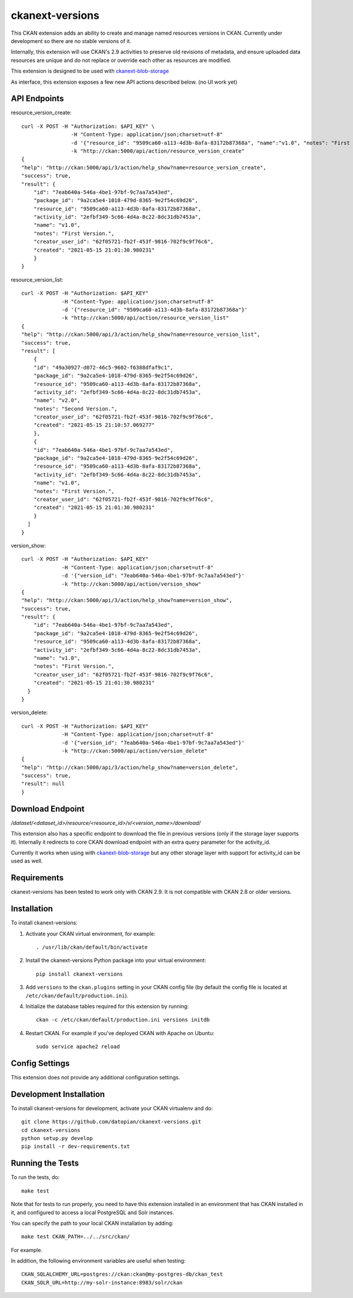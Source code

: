 =============
ckanext-versions
=============

This CKAN extension adds an ability to create and manage named resources
versions in CKAN. Currently under development so there are no stable versions of it.

Internally, this extension will use CKAN's 2.9 activities to preserve
old revisions of metadata, and ensure uploaded data resources are unique
and do not replace or override each other as resources are modified.

This extension is designed to be used with
`ckanext-blob-storage <https://github.com/datopian/ckanext-blob-storage>`_

As interface, this extension exposes a few new API actions described below. (no
UI work yet)

------------
API Endpoints
------------

resource_version_create::

    curl -X POST -H "Authorization: $API_KEY" \
                    -H "Content-Type: application/json;charset=utf-8"
                    -d '{"resource_id": "9509ca60-a113-4d3b-8afa-83172b87368a", "name":"v1.0", "notes": "First Version."}'
                    -k "http://ckan:5000/api/action/resource_version_create"
    {
    "help": "http://ckan:5000/api/3/action/help_show?name=resource_version_create",
    "success": true,
    "result": {
        "id": "7eab640a-546a-4be1-97bf-9c7aa7a543ed",
        "package_id": "9a2ca5e4-1018-479d-8365-9e2f54c69d26",
        "resource_id": "9509ca60-a113-4d3b-8afa-83172b87368a",
        "activity_id": "2efbf349-5c66-4d4a-8c22-8dc31db7453a",
        "name": "v1.0",
        "notes": "First Version.",
        "creator_user_id": "62f05721-fb2f-453f-9816-702f9c9f76c6",
        "created": "2021-05-15 21:01:30.980231"
        }
    }

resource_version_list::

    curl -X POST -H "Authorization: $API_KEY"
                 -H "Content-Type: application/json;charset=utf-8"
                 -d '{"resource_id": "9509ca60-a113-4d3b-8afa-83172b87368a"}'
                 -k "http://ckan:5000/api/action/resource_version_list"
    {
    "help": "http://ckan:5000/api/3/action/help_show?name=resource_version_list",
    "success": true,
    "result": [
        {
        "id": "49a30927-d072-46c5-9602-f6388dfaf9c1",
        "package_id": "9a2ca5e4-1018-479d-8365-9e2f54c69d26",
        "resource_id": "9509ca60-a113-4d3b-8afa-83172b87368a",
        "activity_id": "2efbf349-5c66-4d4a-8c22-8dc31db7453a",
        "name": "v2.0",
        "notes": "Second Version.",
        "creator_user_id": "62f05721-fb2f-453f-9816-702f9c9f76c6",
        "created": "2021-05-15 21:10:57.069277"
        },
        {
        "id": "7eab640a-546a-4be1-97bf-9c7aa7a543ed",
        "package_id": "9a2ca5e4-1018-479d-8365-9e2f54c69d26",
        "resource_id": "9509ca60-a113-4d3b-8afa-83172b87368a",
        "activity_id": "2efbf349-5c66-4d4a-8c22-8dc31db7453a",
        "name": "v1.0",
        "notes": "First Version.",
        "creator_user_id": "62f05721-fb2f-453f-9816-702f9c9f76c6",
        "created": "2021-05-15 21:01:30.980231"
        }
      ]
    }

version_show::

    curl -X POST -H "Authorization: $API_KEY"
                 -H "Content-Type: application/json;charset=utf-8"
                 -d '{"version_id": "7eab640a-546a-4be1-97bf-9c7aa7a543ed"}'
                 -k "http://ckan:5000/api/action/version_show"
    {
    "help": "http://ckan:5000/api/3/action/help_show?name=version_show",
    "success": true,
    "result": {
        "id": "7eab640a-546a-4be1-97bf-9c7aa7a543ed",
        "package_id": "9a2ca5e4-1018-479d-8365-9e2f54c69d26",
        "resource_id": "9509ca60-a113-4d3b-8afa-83172b87368a",
        "activity_id": "2efbf349-5c66-4d4a-8c22-8dc31db7453a",
        "name": "v1.0",
        "notes": "First Version.",
        "creator_user_id": "62f05721-fb2f-453f-9816-702f9c9f76c6",
        "created": "2021-05-15 21:01:30.980231"
      }
    }

version_delete::

    curl -X POST -H "Authorization: $API_KEY"
                 -H "Content-Type: application/json;charset=utf-8"
                 -d '{"version_id": "7eab640a-546a-4be1-97bf-9c7aa7a543ed"}'
                 -k "http://ckan:5000/api/action/version_delete"
    {
    "help": "http://ckan:5000/api/3/action/help_show?name=version_delete",
    "success": true,
    "result": null
    }


------------
Download Endpoint
------------

`/dataset/<dataset_id>/resource/<resource_id>/v/<version_name>/download/`

This extension also has a specific endpoint to download the file in previous
versions (only if the storage layer supports it). Internally it redirects to core
CKAN download endpoint with an extra query parameter for the activity_id.

Currently it works when using with `ckanext-blob-storage <https://github.com/datopian/ckanext-blob-storage>`_
but any other storage layer with support for activity_id can be used as well.


------------
Requirements
------------
ckanext-versions has been tested to work only with CKAN 2.9. It is not compatible
with CKAN 2.8 or older versions.

------------
Installation
------------

.. Add any additional install steps to the list below.
   For example installing any non-Python dependencies or adding any required
   config settings.

To install ckanext-versions:

1. Activate your CKAN virtual environment, for example::

     . /usr/lib/ckan/default/bin/activate

2. Install the ckanext-versions Python package into your virtual environment::

     pip install ckanext-versions

3. Add ``versions`` to the ``ckan.plugins`` setting in your CKAN
   config file (by default the config file is located at
   ``/etc/ckan/default/production.ini``).

4. Initialize the database tables required for this extension by running::

     ckan -c /etc/ckan/default/production.ini versions initdb

4. Restart CKAN. For example if you've deployed CKAN with Apache on Ubuntu::

     sudo service apache2 reload


---------------
Config Settings
---------------
This extension does not provide any additional configuration settings.

------------------------
Development Installation
------------------------

To install ckanext-versions for development, activate your CKAN virtualenv and
do::

    git clone https://github.com/datopian/ckanext-versions.git
    cd ckanext-versions
    python setup.py develop
    pip install -r dev-requirements.txt


-----------------
Running the Tests
-----------------

To run the tests, do::

    make test

Note that for tests to run properly, you need to have this extension installed
in an environment that has CKAN installed in it, and configured to access a
local PostgreSQL and Solr instances.

You can specify the path to your local CKAN installation by adding::

    make test CKAN_PATH=../../src/ckan/

For example.

In addition, the following environment variables are useful when testing::

    CKAN_SQLALCHEMY_URL=postgres://ckan:ckan@my-postgres-db/ckan_test
    CKAN_SOLR_URL=http://my-solr-instance:8983/solr/ckan

